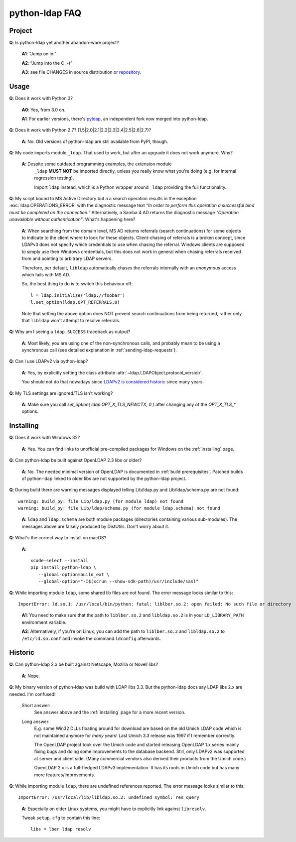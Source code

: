 python-ldap FAQ
===============

Project
-------

**Q**: Is python-ldap yet another abandon-ware project?

  **A1**: “Jump on in.”

  **A2**: “Jump into the C ;-)”

  **A3**: see file CHANGES in source distribution
  or `repository`_.

.. _repository: https://github.com/python-ldap/python-ldap/blob/master/CHANGES


Usage
-----

**Q**: Does it work with Python 3?

  **A0**: Yes, from 3.0 on.

  **A1**. For earlier versions, there's `pyldap`_, an independent fork
  now merged into python-ldap.

.. _pyldap: https://pypi.org/project/pyldap/


**Q**: Does it work with Python 2.7? (1.5|2.0|2.1|2.2|2.3|2.4|2.5|2.6|2.7)?

  **A**: No. Old versions of python-ldap are still available from PyPI, though.


**Q**: My code imports module ``_ldap``.
That used to work, but after an upgrade it does not work anymore. Why?

   **A**: Despite some outdated programming examples, the extension module
    ``_ldap`` **MUST NOT** be imported directly, unless you really know what
    you're doing (e.g. for internal regression testing).

    Import ``ldap`` instead, which is a Python wrapper around ``_ldap``
    providing the full functionality.

**Q**: My script bound to MS Active Directory but a a search operation results
in the exception :exc:`ldap.OPERATIONS_ERROR` with the diagnostic message text
*“In order to perform this operation a successful bind must be completed on the
connection.”* Alternatively, a Samba 4 AD returns the diagnostic message
*"Operation unavailable without authentication"*. What's happening here?

    **A**: When searching from the domain level, MS AD returns referrals (search continuations)
    for some objects to indicate to the client where to look for these objects.
    Client-chasing of referrals is a broken concept, since LDAPv3 does not specify
    which credentials to use when chasing the referral. Windows clients are supposed
    to simply use their Windows credentials, but this does not work in general when
    chasing referrals received from and pointing to arbitrary LDAP servers.

    Therefore, per default, ``libldap`` automatically chases the referrals
    internally with an *anonymous* access which fails with MS AD.

    So, the best thing to do is to switch this behaviour off::

      l = ldap.initialize('ldap://foobar')
      l.set_option(ldap.OPT_REFERRALS,0)

    Note that setting the above option does NOT prevent search continuations
    from being returned, rather only that ``libldap`` won't attempt to resolve
    referrals.

**Q**: Why am I seeing a ``ldap.SUCCESS`` traceback as output?

    **A**: Most likely, you are using one of the non-synchronous calls, and probably
    mean to be using a synchronous call
    (see detailed explanation in :ref:`sending-ldap-requests`).

**Q**: Can I use LDAPv2 via python-ldap?

    **A**: Yes, by explicitly setting the class attribute
    :attr:`~ldap.LDAPObject.protocol_version`.

    You should not do that nowadays since
    `LDAPv2 is considered historic <https://tools.ietf.org/html/rfc3494>`_
    since many years.

**Q**: My TLS settings are ignored/TLS isn't working?

    **A**: Make sure you call `set_option( ldap.OPT_X_TLS_NEWCTX, 0 )`
    after changing any of the `OPT_X_TLS_*` options.



Installing
----------

**Q**: Does it work with Windows 32?

    **A**: Yes. You can find links to unofficial pre-compiled packages
    for Windows on the :ref:`installing` page.


**Q**: Can python-ldap be built against OpenLDAP 2.3 libs or older?

    **A**: No.
    The needed minimal version of OpenLDAP is documented in :ref:`build prerequisites`.
    Patched builds of python-ldap linked to older libs are not supported by the
    python-ldap project.


**Q**: During build there are warning messages displayed
telling Lib/ldap.py and Lib/ldap/schema.py are not found::

      warning: build_py: file Lib/ldap.py (for module ldap) not found
      warning: build_py: file Lib/ldap/schema.py (for module ldap.schema) not found

..

    **A**: ``ldap`` and ``ldap.schema`` are both module packages
    (directories containing various sub-modules).
    The messages above are falsely produced by DistUtils.
    Don't worry about it.

.. _install-macosx:

**Q**: What's the correct way to install on macOS?

  **A**::

      xcode-select --install
      pip install python-ldap \
         --global-option=build_ext \
         --global-option="-I$(xcrun --show-sdk-path)/usr/include/sasl"


**Q**: While importing module ``ldap``, some shared lib files are not found.
The error message looks similar to this::

      ImportError: ld.so.1: /usr/local/bin/python: fatal: liblber.so.2: open failed: No such file or directory

..

    **A1**: You need to make sure that the path to ``liblber.so.2`` and
    ``libldap.so.2`` is in your ``LD_LIBRARY_PATH`` environment variable.

    **A2**: Alternatively, if you're on Linux, you can add the path to
    ``liblber.so.2`` and ``libldap.so.2`` to ``/etc/ld.so.conf``
    and invoke the command ``ldconfig`` afterwards.



Historic
--------

**Q**: Can python-ldap 2.x be built against Netscape, Mozilla or Novell libs?

  **A**: Nope.


**Q**: My binary version of python-ldap was build with LDAP libs 3.3.
But the python-ldap docs say LDAP libs 2.x are needed. I'm confused!

  Short answer:
      See answer above and the :ref:`installing` page for
      a more recent version.

  Long answer:
      E.g. some Win32 DLLs floating around for download are based on
      the old Umich LDAP code which is not maintained anymore for
      *many* years! Last Umich 3.3 release was 1997 if I remember correctly.

      The OpenLDAP project took over the Umich code and started releasing
      OpenLDAP 1.x series mainly fixing bugs and doing some improvements
      to the database backend. Still, only LDAPv2 was supported at server
      and client side. (Many commercial vendors also derived their products
      from the Umich code.)

      OpenLDAP 2.x is a full-fledged LDAPv3 implementation. It has
      its roots in Umich code but has many more features/improvements.


**Q**: While importing module ``ldap``, there are undefined references reported.
The error message looks similar to this::

    ImportError: /usr/local/lib/libldap.so.2: undefined symbol: res_query

..

    **A**: Especially on older Linux systems, you might have to explicitly link
    against ``libresolv``.

    Tweak ``setup.cfg`` to contain this line::

        libs = lber ldap resolv
